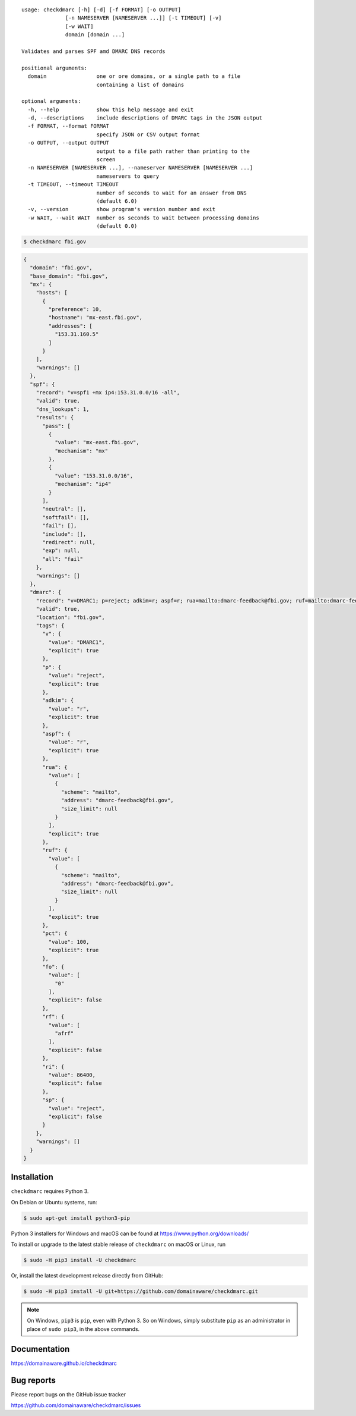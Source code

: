 ::

    usage: checkdmarc [-h] [-d] [-f FORMAT] [-o OUTPUT]
                  [-n NAMESERVER [NAMESERVER ...]] [-t TIMEOUT] [-v]
                  [-w WAIT]
                  domain [domain ...]

    Validates and parses SPF amd DMARC DNS records

    positional arguments:
      domain                one or ore domains, or a single path to a file
                            containing a list of domains

    optional arguments:
      -h, --help            show this help message and exit
      -d, --descriptions    include descriptions of DMARC tags in the JSON output
      -f FORMAT, --format FORMAT
                            specify JSON or CSV output format
      -o OUTPUT, --output OUTPUT
                            output to a file path rather than printing to the
                            screen
      -n NAMESERVER [NAMESERVER ...], --nameserver NAMESERVER [NAMESERVER ...]
                            nameservers to query
      -t TIMEOUT, --timeout TIMEOUT
                            number of seconds to wait for an answer from DNS
                            (default 6.0)
      -v, --version         show program's version number and exit
      -w WAIT, --wait WAIT  number os seconds to wait between processing domains
                            (default 0.0)


.. code-block:: bash

    $ checkdmarc fbi.gov

.. code-block:: json

    {
      "domain": "fbi.gov",
      "base_domain": "fbi.gov",
      "mx": {
        "hosts": [
          {
            "preference": 10,
            "hostname": "mx-east.fbi.gov",
            "addresses": [
              "153.31.160.5"
            ]
          }
        ],
        "warnings": []
      },
      "spf": {
        "record": "v=spf1 +mx ip4:153.31.0.0/16 -all",
        "valid": true,
        "dns_lookups": 1,
        "results": {
          "pass": [
            {
              "value": "mx-east.fbi.gov",
              "mechanism": "mx"
            },
            {
              "value": "153.31.0.0/16",
              "mechanism": "ip4"
            }
          ],
          "neutral": [],
          "softfail": [],
          "fail": [],
          "include": [],
          "redirect": null,
          "exp": null,
          "all": "fail"
        },
        "warnings": []
      },
      "dmarc": {
        "record": "v=DMARC1; p=reject; adkim=r; aspf=r; rua=mailto:dmarc-feedback@fbi.gov; ruf=mailto:dmarc-feedback@fbi.gov; pct=100",
        "valid": true,
        "location": "fbi.gov",
        "tags": {
          "v": {
            "value": "DMARC1",
            "explicit": true
          },
          "p": {
            "value": "reject",
            "explicit": true
          },
          "adkim": {
            "value": "r",
            "explicit": true
          },
          "aspf": {
            "value": "r",
            "explicit": true
          },
          "rua": {
            "value": [
              {
                "scheme": "mailto",
                "address": "dmarc-feedback@fbi.gov",
                "size_limit": null
              }
            ],
            "explicit": true
          },
          "ruf": {
            "value": [
              {
                "scheme": "mailto",
                "address": "dmarc-feedback@fbi.gov",
                "size_limit": null
              }
            ],
            "explicit": true
          },
          "pct": {
            "value": 100,
            "explicit": true
          },
          "fo": {
            "value": [
              "0"
            ],
            "explicit": false
          },
          "rf": {
            "value": [
              "afrf"
            ],
            "explicit": false
          },
          "ri": {
            "value": 86400,
            "explicit": false
          },
          "sp": {
            "value": "reject",
            "explicit": false
          }
        },
        "warnings": []
      }
    }




Installation
------------

``checkdmarc`` requires Python 3.

On Debian or Ubuntu systems, run:

.. code-block:: bash

    $ sudo apt-get install python3-pip


Python 3 installers for Windows and macOS can be found at https://www.python.org/downloads/

To install or upgrade to the latest stable release of ``checkdmarc`` on macOS or Linux, run

.. code-block:: bash

    $ sudo -H pip3 install -U checkdmarc

Or, install the latest development release directly from GitHub:

.. code-block:: bash

    $ sudo -H pip3 install -U git+https://github.com/domainaware/checkdmarc.git

.. note::

    On Windows, ``pip3`` is ``pip``, even with Python 3. So on Windows, simply
    substitute ``pip`` as an administrator in place of ``sudo pip3``, in the above commands.


Documentation
-------------

https://domainaware.github.io/checkdmarc

Bug reports
-----------

Please report bugs on the GitHub issue tracker

https://github.com/domainaware/checkdmarc/issues

